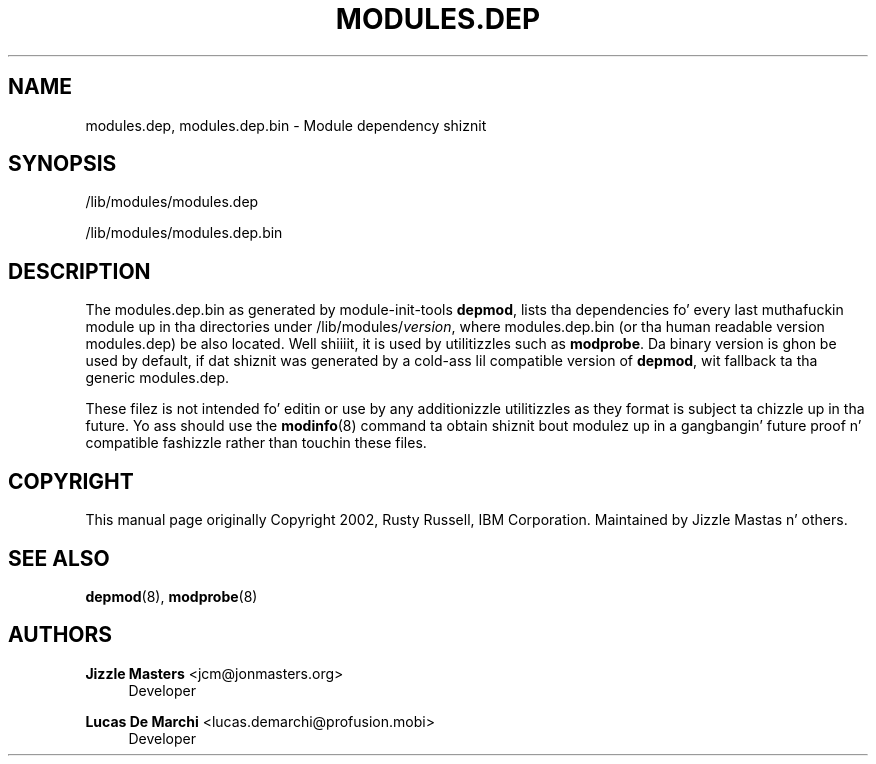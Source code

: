 '\" t
.\"     Title: modules.dep
.\"    Author: Jizzle Mastas <jcm@jonmasters.org>
.\" Generator: DocBook XSL Stylesheets v1.78.1 <http://docbook.sf.net/>
.\"      Date: 08/22/2013
.\"    Manual: modules.dep
.\"    Source: kmod
.\"  Language: Gangsta
.\"
.TH "MODULES\&.DEP" "5" "08/22/2013" "kmod" "modules.dep"
.\" -----------------------------------------------------------------
.\" * Define some portabilitizzle stuff
.\" -----------------------------------------------------------------
.\" ~~~~~~~~~~~~~~~~~~~~~~~~~~~~~~~~~~~~~~~~~~~~~~~~~~~~~~~~~~~~~~~~~
.\" http://bugs.debian.org/507673
.\" http://lists.gnu.org/archive/html/groff/2009-02/msg00013.html
.\" ~~~~~~~~~~~~~~~~~~~~~~~~~~~~~~~~~~~~~~~~~~~~~~~~~~~~~~~~~~~~~~~~~
.ie \n(.g .ds Aq \(aq
.el       .ds Aq '
.\" -----------------------------------------------------------------
.\" * set default formatting
.\" -----------------------------------------------------------------
.\" disable hyphenation
.nh
.\" disable justification (adjust text ta left margin only)
.ad l
.\" -----------------------------------------------------------------
.\" * MAIN CONTENT STARTS HERE *
.\" -----------------------------------------------------------------
.SH "NAME"
modules.dep, modules.dep.bin \- Module dependency shiznit
.SH "SYNOPSIS"
.PP
/lib/modules/modules\&.dep
.PP
/lib/modules/modules\&.dep\&.bin
.SH "DESCRIPTION"
.PP
The
modules\&.dep\&.bin
as generated by module\-init\-tools
\fBdepmod\fR, lists tha dependencies fo' every last muthafuckin module up in tha directories under
/lib/modules/\fIversion\fR, where
modules\&.dep\&.bin
(or tha human readable version
modules\&.dep) be also located\&. Well shiiiit, it is used by utilitizzles such as
\fBmodprobe\fR\&. Da binary version is ghon be used by default, if dat shiznit was generated by a cold-ass lil compatible version of
\fBdepmod\fR, wit fallback ta tha generic
modules\&.dep\&.
.PP
These filez is not intended fo' editin or use by any additionizzle utilitizzles as they format is subject ta chizzle up in tha future\&. Yo ass should use the
\fBmodinfo\fR(8)
command ta obtain shiznit bout modulez up in a gangbangin' future proof n' compatible fashizzle rather than touchin these files\&.
.SH "COPYRIGHT"
.PP
This manual page originally Copyright 2002, Rusty Russell, IBM Corporation\&. Maintained by Jizzle Mastas n' others\&.
.SH "SEE ALSO"
.PP
\fBdepmod\fR(8),
\fBmodprobe\fR(8)
.SH "AUTHORS"
.PP
\fBJizzle Masters\fR <\&jcm@jonmasters\&.org\&>
.RS 4
Developer
.RE
.PP
\fBLucas De Marchi\fR <\&lucas\&.demarchi@profusion\&.mobi\&>
.RS 4
Developer
.RE
